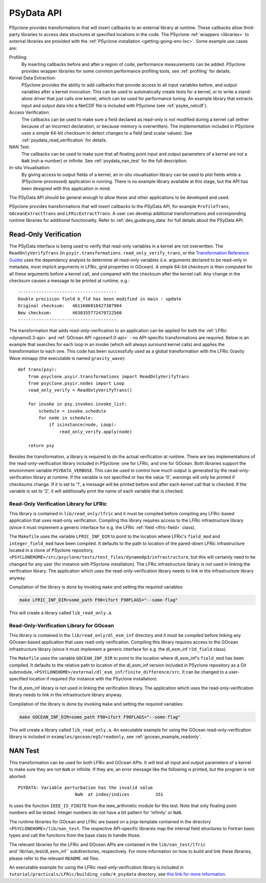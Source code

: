 .. -----------------------------------------------------------------------------
.. BSD 3-Clause License
..
.. Copyright (c) 2019-2021, Science and Technology Facilities Council.
.. All rights reserved.
..
.. Redistribution and use in source and binary forms, with or without
.. modification, are permitted provided that the following conditions are met:
..
.. * Redistributions of source code must retain the above copyright notice, this
..   list of conditions and the following disclaimer.
..
.. * Redistributions in binary form must reproduce the above copyright notice,
..   this list of conditions and the following disclaimer in the documentation
..   and/or other materials provided with the distribution.
..
.. * Neither the name of the copyright holder nor the names of its
..   contributors may be used to endorse or promote products derived from
..   this software without specific prior written permission.
..
.. THIS SOFTWARE IS PROVIDED BY THE COPYRIGHT HOLDERS AND CONTRIBUTORS
.. "AS IS" AND ANY EXPRESS OR IMPLIED WARRANTIES, INCLUDING, BUT NOT
.. LIMITED TO, THE IMPLIED WARRANTIES OF MERCHANTABILITY AND FITNESS
.. FOR A PARTICULAR PURPOSE ARE DISCLAIMED. IN NO EVENT SHALL THE
.. COPYRIGHT HOLDER OR CONTRIBUTORS BE LIABLE FOR ANY DIRECT, INDIRECT,
.. INCIDENTAL, SPECIAL, EXEMPLARY, OR CONSEQUENTIAL DAMAGES (INCLUDING,
.. BUT NOT LIMITED TO, PROCUREMENT OF SUBSTITUTE GOODS OR SERVICES;
.. LOSS OF USE, DATA, OR PROFITS; OR BUSINESS INTERRUPTION) HOWEVER
.. CAUSED AND ON ANY THEORY OF LIABILITY, WHETHER IN CONTRACT, STRICT
.. LIABILITY, OR TORT (INCLUDING NEGLIGENCE OR OTHERWISE) ARISING IN
.. ANY WAY OUT OF THE USE OF THIS SOFTWARE, EVEN IF ADVISED OF THE
.. POSSIBILITY OF SUCH DAMAGE.
.. -----------------------------------------------------------------------------
.. Written by J. Henrichs, Bureau of Meteorology
.. Modified by I. Kavcic, Met Office

.. highlight:: python

.. _psy_data:

PSyData API
===========

PSyclone provides transformations that will insert callbacks to
an external library at runtime. These callbacks allow third-party
libraries to access data structures at specified locations in the
code. The PSyclone :ref:`wrappers <libraries>` to external libraries
are provided with the :ref:`PSyclone installation <getting-going-env-loc>`.
Some example use cases are:

Profiling:
  By inserting callbacks before and after a region of code,
  performance measurements can be added. PSyclone provides
  wrapper libraries for some common performance profiling tools,
  see :ref:`profiling` for details.

Kernel Data Extraction:
  PSyclone provides the ability to add callbacks that provide access
  to all input variables before, and output variables after a kernel
  invocation. This can be used to automatically create tests for
  a kernel, or to write a stand-alone driver that just calls one
  kernel, which can be used for performance tuning. An example
  library that extracts input and output data into a NetCDF file
  is included with PSyclone (see :ref:`psyke_netcdf`).

Access Verification:
  The callbacks can be used to make sure a field declared as read-only
  is not modified during a kernel call (either because of an incorrect
  declaration, or because memory is overwritten). The implementation
  included in PSyclone uses a simple 64-bit checksum to detect changes
  to a field (and scalar values). See :ref:`psydata_read_verification`
  for details.

NAN Test:
  The callbacks can be used to make sure that all floating point input
  and output parameters of a kernel are not a ``NaN`` (not-a-number) or
  infinite. See :ref:`psydata_nan_test` for the full description.

In-situ Visualisation:
  By giving access to output fields of a kernel, an in-situ visualisation
  library can be used to plot fields while a (PSyclone-processed)
  application is running. There is no example library available at
  this stage, but the API has been designed with this application in mind.


The PSyData API should be general enough to allow these and other
applications to be developed and used.

PSyclone provides transformations that will insert callbacks to
the PSyData API, for example ``ProfileTrans``, ``GOceanExtractTrans``
and ``LFRicExtractTrans``. A user can develop additional transformations
and corresponding runtime libraries for additional functionality.
Refer to :ref:`dev_guide:psy_data` for full details about the PSyData API.

.. _psydata_read_verification:

Read-Only Verification
----------------------

The PSyData interface is being used to verify that read-only variables
in a kernel are not overwritten. The ``ReadOnlyVerifyTrans`` (in 
``psyir.transformations.read_only_verify_trans``, or the
`Transformation Reference Guide
<https://psyclone-ref.readthedocs.io/en/latest/
autogenerated/psyclone.psyir.transformations.html#classes>`_)
uses the dependency
analysis to determine all read-only variables (i.e. arguments declared
to be read-only in metadata, most implicit arguments in LFRic, grid
properties in GOcean). A simple 64-bit checksum is then computed for all
these arguments before a kernel call, and compared with the checksum
after the kernel call. Any change in the checksum causes a message to
be printed at runtime, e.g.::

    --------------------------------------
    Double precision field b_fld has been modified in main : update
    Original checksum:   4611686018427387904
    New checksum:        4638355772470722560
    --------------------------------------

The transformation that adds read-only-verification to an application
can be applied for both the :ref:`LFRic <dynamo0.3-api>` and
:ref:`GOcean API <gocean1.0-api>` - no API-specific
transformations are required. Below is an example that searches for each
loop in an invoke (which will always surround kernel calls) and applies the
transformation to each one. This code has been successfully used as a
global transformation with the LFRic Gravity Wave miniapp (the executable
is named ``gravity_wave``)::

    def trans(psy):
        from psyclone.psyir.transformations import ReadOnlyVerifyTrans
        from psyclone.psyir.nodes import Loop
        read_only_verify = ReadOnlyVerifyTrans()

        for invoke in psy.invokes.invoke_list:
            schedule = invoke.schedule
            for node in schedule:
                if isinstance(node, Loop):
                    read_only_verify.apply(node)

        return psy

Besides the transformation, a library is required to do the actual
verification at runtime. There are two implementations of the
read-only-verification library included in PSyclone: one for LFRic,
and one for GOcean.
Both libraries support the environment variable ``PSYDATA_VERBOSE``.
This can be used to control how much output is generated
by the read-only-verification library at runtime. If the
variable is not specified or has the value '0', warnings will only
be printed if checksums change. If it is set to '1', a message will be 
printed before and after each kernel call that is checked. If the
variable is set to '2', it will additionally print the name of each
variable that is checked.

Read-Only Verification Library for LFRic
++++++++++++++++++++++++++++++++++++++++

This library is contained in ``lib/read_only/lfric`` and it must be compiled
before compiling any LFRic-based application that uses read-only verification.
Compiling this library requires access to the LFRic infrastructure library
(since it must implement a generic interface for e.g. the LFRic
:ref:`field <lfric-field>` class).

The ``Makefile`` uses the variable ``LFRIC_INF_DIR`` to point to the
location where LFRic's ``field_mod`` and ``integer_field_mod`` have been
compiled. It defaults to the path to location of the pared-down LFRic
infrastructure located in a clone of PSyclone repository,
``<PSYCLONEHOME>/src/psyclone/tests/test_files/dynamo0p3/infrastructure``,
but this will certainly need to be changed for any user (for instance with
PSyclone installation). The LFRic infrastructure library is not used in
linking the verification library. The application which uses the
read-only-verification library needs to link in the infrastructure
library anyway.

.. note:
    It is the responsibility of the user to make sure that the infrastructure
    files used during compilation of the read-only-verification library are
    also used when linking the application. Otherwise strange and
    non-reproducible crashes might happen.

Compilation of the library is done by invoking ``make`` and setting
the required variables:

.. code-block:: shell

    make LFRIC_INF_DIR=some_path F90=ifort F90FLAGS="--some-flag"

This will create a library called ``lib_read_only.a``.

Read-Only-Verification Library for GOcean
+++++++++++++++++++++++++++++++++++++++++

This library is contained in the ``lib/read_only/dl_esm_inf`` directory and
it must be compiled before linking any GOcean-based application that uses
read-only verification. Compiling this library requires access to the
GOcean infrastructure library (since it must implement a generic interface
for e.g. the dl_esm_inf ``r2d_field`` class).

The ``Makefile`` uses the variable ``GOCEAN_INF_DIR`` to point to the
location where dl_esm_inf's ``field_mod`` has been compiled. It
defaults to the relative path to location of the dl_esm_inf version
included in PSyclone repository as a Git submodule,
``<PSYCLONEHOME>/external/dl_esm_inf/finite_difference/src``. It can be
changed to a user-specified location if required (for instance with the
PSyclone installation).

The dl_esm_inf library is not used in linking the verification library.
The application which uses the read-only-verification library needs to
link in the infrastructure library anyway.

.. note:
    It is the responsibility of the user to make sure that the infrastructure
    files used during compilation of the Read-Only-Verification library are
    also used when linking the application. Otherwise strange and
    non-reproducible crashes might happen.

Compilation of the library is done by invoking ``make`` and setting
the required variables:

.. code-block:: shell

    make GOCEAN_INF_DIR=some_path F90=ifort F90FLAGS="--some-flag"

This will create a library called ``lib_read_only.a``.
An executable example for using the GOcean read-only-verification
library is included in ``examples/gocean/eg5/readonly``, see
:ref:`gocean_example_readonly`.

.. _psydata_nan_test:

NAN Test
--------

This transformation can be used for both LFRic and GOcean APIs. It will
test all input and output parameters of a kernel to make sure they are not
``NaN`` or infinite. If they are, an error message like the following
is printed, but the program is not aborted::

     PSYDATA: Variable perturbation has the invalid value
                           NaN  at index/indices          351

Is uses the function ``IEEE_IS_FINITE`` from the ieee_arithmetic module
for this test. Note that only floating point numbers will be tested.
Integer numbers do not have a bit pattern for 'infinity' or ``NaN``.

The runtime libraries for GOcean and LFRic are based on a jinja-template
contained in the directory ``<PSYCLONEHOME>/lib/nan_test``.
The respective API-specific libraries map the internal field structures
to Fortran basic types and call the functions from the base class to
handle those.

The relevant libraries for the LFRic and GOcean APIs are contained in
the ``lib/nan_test/lfric`` and``lib/nan_test/dl_esm_inf`` subdirectories,
respectively. For more information on how to build and link these libraries,
please refer to the relevant ``README.md`` files.

An executable example for using the LFRic read-only-verification library is
included in ``tutorial/practicals/LFRic/building_code/4_psydata`` directory,
see `this link for more information
<https://github.com/stfc/PSyclone/tree/master/tutorial/practicals/LFRic/building_code/4_psydata>`_.
